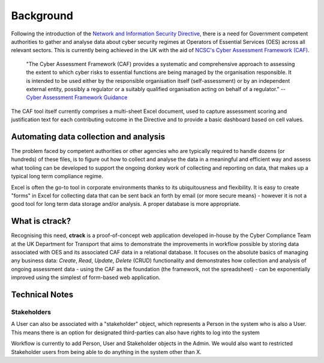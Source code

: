 Background
==========

Following the introduction of the `Network and Information Security Directive <https://ec.europa.eu/digital-single-market/en/network-and-information-security-nis-directive>`_, there is a need for Government competent authorities to gather and analyse data about cyber security regimes at Operators of Essential Services (OES) across all relevant sectors.  This is currently being achieved in the UK with the aid of `NCSC's Cyber Assessment Framework (CAF) <https://www.ncsc.gov.uk/blog-post/the-cyber-assessment-framework-3-0>`_.

    "The Cyber Assessment Framework (CAF) provides a systematic and comprehensive approach to assessing the extent to which cyber risks to  essential functions are being managed by the organisation responsible. It is intended to be used either by the responsible organisation itself (self-assessment) or by an independent external entity, possibly a regulator or a suitably qualified organisation acting on behalf of a regulator."
    -- `Cyber Assessment Framework Guidance <https://www.ncsc.gov.uk/collection/caf/cyber-assessment-framework>`_
    
The CAF tool itself currently comprises a multi-sheet Excel document, used to capture assessment scoring and justification text for each contributing outcome in the Directive and to provide a basic dashboard based on cell values.

Automating data collection and analysis
---------------------------------------

The problem faced by competent authorities or other agencies who are typically required to handle dozens (or hundreds) of these files, is to figure out how to collect and analyse the data in a meaningful and efficient way and assess what tooling can be developed to support the ongoing donkey work of collecting and reporting on data, that makes up a typical long term compliance regime.

Excel is often the go-to tool in corporate environments thanks to its ubiquitousness and flexibility. It is easy to create "forms" in Excel for collecting data that can be sent back an forth by email (or more secure means) - however it is not a good tool for long term data storage and/or analysis. A proper database is more appropriate.

What is ctrack?
---------------

Recognising this need, **ctrack** is a proof-of-concept web application developed in-house by the Cyber Compliance Team at the UK Department for Transport that aims to demonstrate the improvements in workflow possible by storing data associated with OES and its associated CAF data in a relational database. It focuses on the absolute basics of managing any business data: *Create*, *Read*, *Update*, *Delete* (CRUD) functionality and demonstrates how collection and analysis of ongoing assessment data - using the CAF as the foundation (the framework, not the spreadsheet) - can be exponentially improved using the simplest of form-based web application.

Technical Notes
---------------

Stakeholders
############

A User can also be associated with a "stakeholder" object, which represents
a Person in the system who is also a User. This means there is an option for
designated third-parties can also have rights to log into the system

Workflow is currently to add Person, User and Stakeholder objects in the Admin.
We would also want to restricted Stakeholder users from being able to do
anything in the system other than X.


